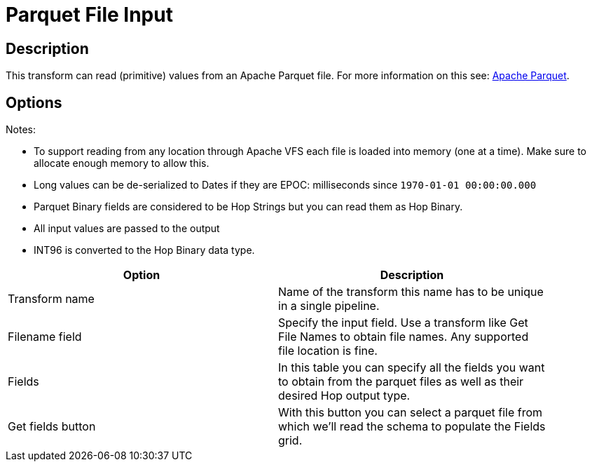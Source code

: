 ////
Licensed to the Apache Software Foundation (ASF) under one
or more contributor license agreements.  See the NOTICE file
distributed with this work for additional information
regarding copyright ownership.  The ASF licenses this file
to you under the Apache License, Version 2.0 (the
"License"); you may not use this file except in compliance
with the License.  You may obtain a copy of the License at
  http://www.apache.org/licenses/LICENSE-2.0
Unless required by applicable law or agreed to in writing,
software distributed under the License is distributed on an
"AS IS" BASIS, WITHOUT WARRANTIES OR CONDITIONS OF ANY
KIND, either express or implied.  See the License for the
specific language governing permissions and limitations
under the License.
////
:documentationPath: /pipeline/transforms/
:language: en_US

= Parquet File Input

== Description

This transform can read (primitive) values from an Apache Parquet file.
For more information on this see: http://parquet.apache.org/[Apache Parquet].

== Options

Notes:

* To support reading from any location through Apache VFS each file is loaded into memory (one at a time).
Make sure to allocate enough memory to allow this.
* Long values can be de-serialized to Dates if they are EPOC: milliseconds since `1970-01-01 00:00:00.000`
* Parquet Binary fields are considered to be Hop Strings but you can read them as Hop Binary.
* All input values are passed to the output
* INT96 is converted to the Hop Binary data type.

[width="90%",options="header"]
|===
|Option|Description

|Transform name
|Name of the transform this name has to be unique in a single pipeline.

|Filename field
|Specify the input field.
Use a transform like Get File Names to obtain file names.
Any supported file location is fine.

|Fields
|In this table you can specify all the fields you want to obtain from the parquet files as well as their desired Hop output type.

|Get fields button
|With this button you can select a parquet file from which we'll read the schema to populate the Fields grid.

|===